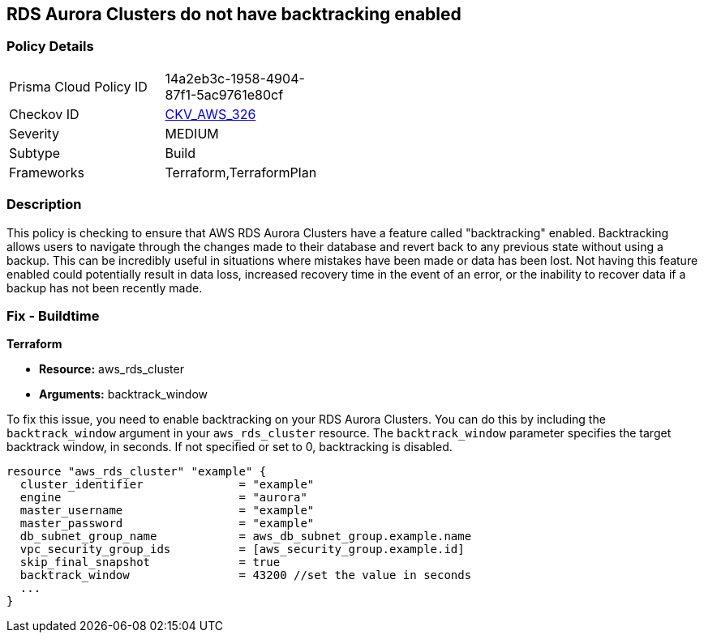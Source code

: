 
== RDS Aurora Clusters do not have backtracking enabled

=== Policy Details

[width=45%]
[cols="1,1"]
|===
|Prisma Cloud Policy ID
| 14a2eb3c-1958-4904-87f1-5ac9761e80cf

|Checkov ID
| https://github.com/bridgecrewio/checkov/blob/main/checkov/terraform/checks/resource/aws/RDSClusterAuroraBacktrack.py[CKV_AWS_326]

|Severity
|MEDIUM

|Subtype
|Build

|Frameworks
|Terraform,TerraformPlan

|===

=== Description

This policy is checking to ensure that AWS RDS Aurora Clusters have a feature called "backtracking" enabled. Backtracking allows users to navigate through the changes made to their database and revert back to any previous state without using a backup. This can be incredibly useful in situations where mistakes have been made or data has been lost. Not having this feature enabled could potentially result in data loss, increased recovery time in the event of an error, or the inability to recover data if a backup has not been recently made.

=== Fix - Buildtime

*Terraform*

* *Resource:* aws_rds_cluster
* *Arguments:* backtrack_window

To fix this issue, you need to enable backtracking on your RDS Aurora Clusters. You can do this by including the `backtrack_window` argument in your `aws_rds_cluster` resource. The `backtrack_window` parameter specifies the target backtrack window, in seconds. If not specified or set to 0, backtracking is disabled.

[source,go]
----
resource "aws_rds_cluster" "example" {
  cluster_identifier              = "example"
  engine                          = "aurora"
  master_username                 = "example"
  master_password                 = "example"
  db_subnet_group_name            = aws_db_subnet_group.example.name
  vpc_security_group_ids          = [aws_security_group.example.id]
  skip_final_snapshot             = true
  backtrack_window                = 43200 //set the value in seconds
  ...
}
----

